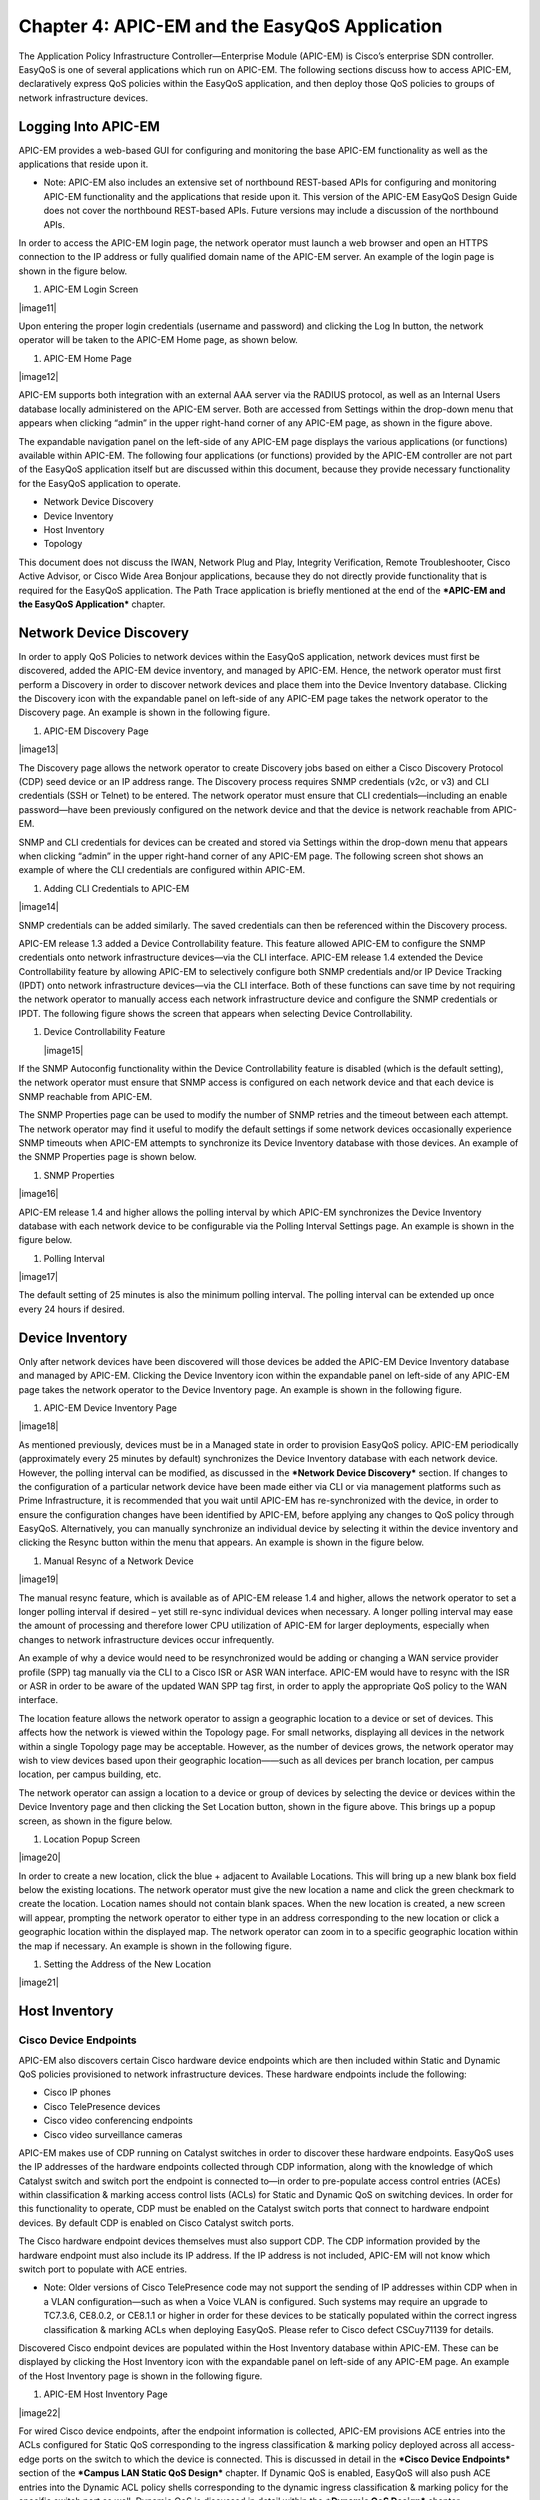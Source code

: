##################
Chapter 4: APIC-EM and the EasyQoS Application
##################

The Application Policy Infrastructure Controller—Enterprise Module
(APIC-EM) is Cisco’s enterprise SDN controller. EasyQoS is one of
several applications which run on APIC-EM. The following sections
discuss how to access APIC-EM, declaratively express QoS policies within
the EasyQoS application, and then deploy those QoS policies to groups of
network infrastructure devices.

**********
Logging Into APIC-EM
**********
APIC-EM provides a web-based GUI for configuring and monitoring the base
APIC-EM functionality as well as the applications that reside upon it.

-  Note: APIC-EM also includes an extensive set of northbound REST-based
   APIs for configuring and monitoring APIC-EM functionality and the
   applications that reside upon it. This version of the APIC-EM EasyQoS
   Design Guide does not cover the northbound REST-based APIs. Future
   versions may include a discussion of the northbound APIs.

In order to access the APIC-EM login page, the network operator must
launch a web browser and open an HTTPS connection to the IP address or
fully qualified domain name of the APIC-EM server. An example of the
login page is shown in the figure below.

1. APIC-EM Login Screen

|image11|

Upon entering the proper login credentials (username and password) and
clicking the Log In button, the network operator will be taken to the
APIC-EM Home page, as shown below.

1. APIC-EM Home Page

|image12|

APIC-EM supports both integration with an external AAA server via the
RADIUS protocol, as well as an Internal Users database locally
administered on the APIC-EM server. Both are accessed from Settings
within the drop-down menu that appears when clicking “admin” in the
upper right-hand corner of any APIC-EM page, as shown in the figure
above.

The expandable navigation panel on the left-side of any APIC-EM page
displays the various applications (or functions) available within
APIC-EM. The following four applications (or functions) provided by the
APIC-EM controller are not part of the EasyQoS application itself but
are discussed within this document, because they provide necessary
functionality for the EasyQoS application to operate.

-  Network Device Discovery

-  Device Inventory

-  Host Inventory

-  Topology

This document does not discuss the IWAN, Network Plug and Play,
Integrity Verification, Remote Troubleshooter, Cisco Active Advisor, or
Cisco Wide Area Bonjour applications, because they do not directly
provide functionality that is required for the EasyQoS application. The
Path Trace application is briefly mentioned at the end of the ***APIC-EM
and the EasyQoS Application*** chapter.

**********
Network Device Discovery
**********
In order to apply QoS Policies to network devices within the EasyQoS
application, network devices must first be discovered, added the APIC-EM
device inventory, and managed by APIC-EM. Hence, the network operator
must first perform a Discovery in order to discover network devices and
place them into the Device Inventory database. Clicking the Discovery
icon with the expandable panel on left-side of any APIC-EM page takes
the network operator to the Discovery page. An example is shown in the
following figure.

1. APIC-EM Discovery Page

|image13|

The Discovery page allows the network operator to create Discovery jobs
based on either a Cisco Discovery Protocol (CDP) seed device or an IP
address range. The Discovery process requires SNMP credentials (v2c, or
v3) and CLI credentials (SSH or Telnet) to be entered. The network
operator must ensure that CLI credentials—including an enable
password—have been previously configured on the network device and that
the device is network reachable from APIC-EM.

SNMP and CLI credentials for devices can be created and stored via
Settings within the drop-down menu that appears when clicking “admin” in
the upper right-hand corner of any APIC-EM page. The following screen
shot shows an example of where the CLI credentials are configured within
APIC-EM.

1. Adding CLI Credentials to APIC-EM

|image14|

SNMP credentials can be added similarly. The saved credentials can then
be referenced within the Discovery process.

APIC-EM release 1.3 added a Device Controllability feature. This feature
allowed APIC-EM to configure the SNMP credentials onto network
infrastructure devices—via the CLI interface. APIC-EM release 1.4
extended the Device Controllability feature by allowing APIC-EM to
selectively configure both SNMP credentials and/or IP Device Tracking
(IPDT) onto network infrastructure devices—via the CLI interface. Both
of these functions can save time by not requiring the network operator
to manually access each network infrastructure device and configure the
SNMP credentials or IPDT. The following figure shows the screen that
appears when selecting Device Controllability.

1. Device Controllability Feature

   |image15|

If the SNMP Autoconfig functionality within the Device Controllability
feature is disabled (which is the default setting), the network operator
must ensure that SNMP access is configured on each network device and
that each device is SNMP reachable from APIC-EM.

The SNMP Properties page can be used to modify the number of SNMP
retries and the timeout between each attempt. The network operator may
find it useful to modify the default settings if some network devices
occasionally experience SNMP timeouts when APIC-EM attempts to
synchronize its Device Inventory database with those devices. An example
of the SNMP Properties page is shown below.

1. SNMP Properties

|image16|

APIC-EM release 1.4 and higher allows the polling interval by which
APIC-EM synchronizes the Device Inventory database with each network
device to be configurable via the Polling Interval Settings page. An
example is shown in the figure below.

1. Polling Interval

|image17|

The default setting of 25 minutes is also the minimum polling interval.
The polling interval can be extended up once every 24 hours if desired.

**********
Device Inventory
**********
Only after network devices have been discovered will those devices be
added the APIC-EM Device Inventory database and managed by APIC-EM.
Clicking the Device Inventory icon within the expandable panel on
left-side of any APIC-EM page takes the network operator to the Device
Inventory page. An example is shown in the following figure.

1. APIC-EM Device Inventory Page

|image18|

As mentioned previously, devices must be in a Managed state in order to
provision EasyQoS policy. APIC-EM periodically (approximately every 25
minutes by default) synchronizes the Device Inventory database with each
network device. However, the polling interval can be modified, as
discussed in the ***Network Device Discovery*** section. If changes to
the configuration of a particular network device have been made either
via CLI or via management platforms such as Prime Infrastructure, it is
recommended that you wait until APIC-EM has re-synchronized with the
device, in order to ensure the configuration changes have been
identified by APIC-EM, before applying any changes to QoS policy through
EasyQoS. Alternatively, you can manually synchronize an individual
device by selecting it within the device inventory and clicking the
Resync button within the menu that appears. An example is shown in the
figure below.

1. Manual Resync of a Network Device

|image19|

The manual resync feature, which is available as of APIC-EM release 1.4
and higher, allows the network operator to set a longer polling interval
if desired – yet still re-sync individual devices when necessary. A
longer polling interval may ease the amount of processing and therefore
lower CPU utilization of APIC-EM for larger deployments, especially when
changes to network infrastructure devices occur infrequently.

An example of why a device would need to be resynchronized would be
adding or changing a WAN service provider profile (SPP) tag manually via
the CLI to a Cisco ISR or ASR WAN interface. APIC-EM would have to
resync with the ISR or ASR in order to be aware of the updated WAN SPP
tag first, in order to apply the appropriate QoS policy to the WAN
interface.

The location feature allows the network operator to assign a geographic
location to a device or set of devices. This affects how the network is
viewed within the Topology page. For small networks, displaying all
devices in the network within a single Topology page may be acceptable.
However, as the number of devices grows, the network operator may wish
to view devices based upon their geographic location——such as all
devices per branch location, per campus location, per campus building,
etc.

The network operator can assign a location to a device or group of
devices by selecting the device or devices within the Device Inventory
page and then clicking the Set Location button, shown in the figure
above. This brings up a popup screen, as shown in the figure below.

1. Location Popup Screen

|image20|

In order to create a new location, click the blue + adjacent to
Available Locations. This will bring up a new blank box field below the
existing locations. The network operator must give the new location a
name and click the green checkmark to create the location. Location
names should not contain blank spaces. When the new location is created,
a new screen will appear, prompting the network operator to either type
in an address corresponding to the new location or click a geographic
location within the displayed map. The network operator can zoom in to a
specific geographic location within the map if necessary. An example is
shown in the following figure.

1. Setting the Address of the New Location

|image21|

**********
Host Inventory
**********

Cisco Device Endpoints
=========

APIC-EM also discovers certain Cisco hardware device endpoints which are
then included within Static and Dynamic QoS policies provisioned to
network infrastructure devices. These hardware endpoints include the
following:

-  Cisco IP phones

-  Cisco TelePresence devices

-  Cisco video conferencing endpoints

-  Cisco video surveillance cameras

APIC-EM makes use of CDP running on Catalyst switches in order to
discover these hardware endpoints. EasyQoS uses the IP addresses of the
hardware endpoints collected through CDP information, along with the
knowledge of which Catalyst switch and switch port the endpoint is
connected to—in order to pre-populate access control entries (ACEs)
within classification & marking access control lists (ACLs) for Static
and Dynamic QoS on switching devices. In order for this functionality to
operate, CDP must be enabled on the Catalyst switch ports that connect
to hardware endpoint devices. By default CDP is enabled on Cisco
Catalyst switch ports.

The Cisco hardware endpoint devices themselves must also support CDP.
The CDP information provided by the hardware endpoint must also include
its IP address. If the IP address is not included, APIC-EM will not know
which switch port to populate with ACE entries.

-  Note: Older versions of Cisco TelePresence code may not support the
   sending of IP addresses within CDP when in a VLAN configuration—such
   as when a Voice VLAN is configured. Such systems may require an
   upgrade to TC7.3.6, CE8.0.2, or CE8.1.1 or higher in order for these
   devices to be statically populated within the correct ingress
   classification & marking ACLs when deploying EasyQoS. Please refer to
   Cisco defect CSCuy71139 for details.

Discovered Cisco endpoint devices are populated within the Host
Inventory database within APIC-EM. These can be displayed by clicking
the Host Inventory icon with the expandable panel on left-side of any
APIC-EM page. An example of the Host Inventory page is shown in the
following figure.

1. APIC-EM Host Inventory Page

|image22|

For wired Cisco device endpoints, after the endpoint information is
collected, APIC-EM provisions ACE entries into the ACLs configured for
Static QoS corresponding to the ingress classification & marking policy
deployed across all access-edge ports on the switch to which the device
is connected. This is discussed in detail in the ***Cisco Device
Endpoints*** section of the ***Campus LAN Static QoS Design*** chapter.
If Dynamic QoS is enabled, EasyQoS will also push ACE entries into the
Dynamic ACL policy shells corresponding to the dynamic ingress
classification & marking policy for the specific switch port as well.
Dynamic QoS is discussed in detail within the ***Dynamic QoS Design***
chapter.

There are no equivalent ACE entries generated for wireless devices with
the current EasyQoS solution. This is because the AireOS wireless LAN
controller (WLC) EasyQoS ingress classification & marking policy uses
Cisco Application Visibility and Control (AVC) profiles, rather than
Layer 2-4 ACLs.

**********
Topology
**********
After network infrastructure devices have been discovered, the network
operator can view the network via the Topology page. The Topology page
is accessed by clicking the Topology icon within the expandable panel on
left-side of any APIC-EM page. If devices have been assigned locations,
the initial view of the Topology page will be a map, as shown in the
following figure.

1. APIC-EM Top-Level Map

|image23|

Individual sites are identified by their location names. Locations that
are geographically close are aggregated together and represented by a
number. Clicking the number will zoom the map in closer to reveal each
site, as shown in the following figure.

1. Zooming in to Reveal Aggregated Sites

|image24|

Finally, by clicking the name of an individual location, the network
operator can display the topology of the devices within the site. An
example is shown in the following figure.

1. Displaying the Topology of Devices within a Location

|image25|

APIC-EM automatically discovers the relationship between devices and
connects them together within the Topology page. Individual devices or
groups of devices can be re-positioned by dragging them around within
the page and by zooming-in and zooming-out as needed. When the network
operator has arranged the devices as desired, he/she can save the layout
via the Save or Load Topology icon in the upper right corner of the
Topology page. This can be loaded in the future when visiting the
Topology page, so that the network operator doesn’t have to re-arrange
the devices upon every visit to the Topology page.

Clicking a device will bring up a side window with additional detail on
the device—including the role of the device within the network—as shown
in the figure below.

1. Selecting the Role of a Device from Within the Topology Page

|image26|

Each discovered network infrastructure device is automatically
categorized into one of the following roles:

-  Core

-  Distribution

-  Access

-  Border Router

-  Unknown

The Core, Distribution, and Access roles apply to Catalyst switches. The
Access role also applies to WLC platforms. The Border Router role
applies only to Cisco ISRs and ASRs. The network operator should verify
that the particular device selected has been characterized with the
correct role, in order to ensure the correct QoS policy is applied to
the device by the EasyQoS application. This applies primarily to
Catalyst switches. If necessary, the network operator can change the
role within the side window. The policy applied to Catalyst switches
based upon their role is discussed in the ***Campus LAN Static QoS
Design*** chapter.

**********
EasyQoS Application
**********

The Discovery, Device Inventory, Host Inventory, and Topology functions
discussed in the previous sections are not part of the EasyQoS
application. However, they were discussed because the functionality they
provide is necessary for the EasyQoS application to operate. This
section shifts the discussion to the specific functionality within the
EasyQoS application itself.

The EasyQoS application is accessed by clicking the EasyQoS icon within
the expandable panel on left-side of any APIC-EM page. An example is
shown in the following figure.

1. APIC-EM EasyQoS

|image27|

As shown in the figure above, the EasyQoS application has several tabs
that appear as a bar across the top of the page.

-  Policy Scopes

-  Application Registry

-  Policies

-  Advanced Settings

-  Monitoring (Beta)

The tabs are intended to roughly guide the network operator through
something similar to a basic workflow for deploying QoS policy.
Therefore, it is recommended that you access the tabs in order (from
left to right) when deploying QoS policy, although the network operator
is free to access the tabs in any order. Each of these tabs will be
discussed in separate sections.

Policy Scopes
=========
The network operator is by default automatically taken to the first
tab—Policy Scopes—when clicking the EasyQoS application icon within the
expandable panel on left-side of any APIC-EM page.

The first step to deploying QoS policy through EasyQoS is to create one
or more policy scopes. Policy scopes are simply a way of grouping one or
more network devices together in order to apply QoS policy to the group
all at once, rather than having to individually apply QoS policy to one
network device at a time.

The network operator can define a single policy scope for all of the
network devices under his/her administrative control. Alternatively, the
network operator is free to define multiple policy scopes—each of which
contains one or more network devices. Either way, EasyQoS will deploy
the appropriate QoS policy to each device, based upon the network
topology, the role of the device within the network, and the
application-level business intent expressed by the network operator. Up
to 2,000 devices can be configured in a single policy scope as of
APIC-EM version 1.3 and higher.

In order to create a new policy scope, the network operator can click
the + next to Create New Scopes on the upper left side of the Policy
Scopes tab. An empty box representing the new policy scope name will
appear. The network operator will be prompted to give the new policy
scope a name and click the green check mark in order to create it. An
example is shown in the following figure.

1. Creating a New Policy Scope

|image28|

-  Note: The Policy Scope name cannot include any blank spaces. Use
   either an underscore, dash, or single word for the Policy Scope name.

When a new policy scope is created, it contains no network devices. In
order to add network devices to a policy scope, the network operator
must drag-and-drop one of the available devices within the Network
Devices panel into the policy scope. A network device can be a member of
only one policy scope at a given time. Only network devices that have
been Discovered and added to the Device Inventory of APIC-EM will appear
within the Network Devices panel, as shown in the figure above.

After a device has been dragged-and-dropped into a policy scope, it will
no longer appear within the Network Devices panel. Instead, it will
appear within the right-hand panel within the display when the network
operator clicks on the policy scope. An example is shown in the figure
below.

1. Displaying Network Devices within a Policy Scope

|image29|

Individual network devices can be deleted from the policy scope by
clicking the “x” next to the network device name. The Save button must
be clicked in order to save the changes. Devices removed from a policy
scope automatically appear again within the Network Devices panel
underneath the Scopes panel. The network operator can also delete the
entire policy scope by clicking the Delete button.

After the desired number of policy scope(s) are created and the desired
network devices have been moved into the policy scope(s), the network
operator can click the Application Registry tab.

Application Registry
=========
The second step in deploying QoS policy through EasyQoS is to access the
Application Registry in order to select Favorite applications and to
create Custom applications. The Application Registry serves as a common
repository of applications known to APIC-EM via the NBAR taxonomy,
Favorite applications, and Custom applications. It can be leveraged by
various APIC-EM applications such as EasyQoS and IWAN. An example of the
Application Registry is shown in the figure below:

1. Application Registry

|image30|

Applications can be grouped in multiple ways when viewing them within
the left-panel of the Application Registry as follows:

-  Applications—This lists all applications (both from the NBAR taxonomy
   and Custom applications) alphabetically.

-  Application Groups—This lists all applications based on the NBAR
   application category attribute to which the applications belong.

-  Traffic Class—This lists all applications based on the NBAR
   traffic-class attribute to which the applications belong.

The panel on the right provides a summary of all the 1300+ applications
known via the NBAR taxonomy as of NBAR2 Protocol Pack 27.0.0, all
Favorite applications, and all Custom applications currently known
and/or configured within APIC-EM.

Favorite Applications

The concept of Favorite Applications has been added to EasyQoS to
address the issue that some platforms have limited ability to support
applications. For instance, Cisco AireOS WLCs currently can support only
32 applications per AVC profile. Likewise, some older Catalyst switch
platforms have limited TCAM space, hence can only support a limited
number of ACE entries within the ingress classification & marking ACLs
deployed to these devices by EasyQoS.

By selecting an application as a Favorite, the network operator declares
a preference for including that application within QoS policies
provisioned by EasyQoS, over other applications. When EasyQoS creates
QoS policies, it will select applications that have been marked as
Favorites for inclusion within the policies before the remainder of the
applications within the NBAR taxonomy. Note that by default Custom
applications are automatically marked as Favorite applications when they
are created.

Applications are selected as Favorites by clicking the star next to the
name of the application. Clicking the star causes it to turn yellow,
indicating application has been selected as a favorite. An example is
shown in the figure below.

1. Selecting Favorite Applications

|image31|

The list of Favorite applications is global to the APIC-EM EasyQoS
deployment—meaning that Favorites are the same across all Policy Scopes.
The list of Favorite applications can be displayed by clicking Favorite
Applications in the panel on the right side of the Application Registry.

Changing the Traffic-Class of an Application

EasyQoS within APIC-EM release 1.5 and higher allows the network
operator to change the traffic-class to which an application belongs. By
default, all 1300+ applications known to the NBAR2 taxonomy are assigned
a traffic-class, based on IETF RFC 4594 guidelines. However, the network
operator may sometimes wish to change this. For example it may be
desired to put both the audio and video components of a collaboration
session into the same traffic-class, rather than have the audio media in
the VoIP Telephony traffic-class and the video media in the Multimedia
Conferencing traffic class. The network operator can change this by
selecting the application within the Application Registry. This will
bring up a panel on the right-hand side of screen as shown in the figure
below.

1. Selecting an Application within the Application Registry

|image32|

Clicking the Edit button will change the right-hand panel, allowing the
network operator to select the desired traffic-class of the application
from the drop-down menu. When the network operator is satisfied with the
new traffic-class, he/she can click the Save button in the upper right
corner of the panel in order to save the changes to the application.

1. Changing the Traffic-Class of an Application Example

|image33|

Changing the traffic-class of an application will modify the EasyQoS
ingress classification & marking policy for that particular application.
The effects on ASR and ISR router configuration of changing the
traffic-class of an application are discussed in the ***Changing the
Traffic-Class of Applications on ASR and ISR Platforms*** section of the
***WAN and Branch Static QoS Design*** chapter. The effects on Catalyst
switch configuration are discussed in the ***Ingress Classification &
Marking Policies*** section of the ***Campus LAN Static QoS Design***
chapter.

Custom Applications

The Application Registry is also where the network operator can create
Custom applications. Although AVC/NBAR currently identifies
approximately 1300+ applications, organizations sometimes develop their
own internal applications, which may not be recognized by AVC/NBAR. In
order to identify and provide the proper QoS treatment for these
applications across the network infrastructure, the network operator can
create a Custom application for each of them.

Custom applications are added by clicking the Add Application button
within the Application Registry page. The right-hand panel of the page
will change, allowing the network operator to add the application based
upon a URL or a Server IP/Port range. An example is shown in the
following figure.

1. Custom Application Based on a URL

|image34|

In the example above, the Custom application is based on a URL. For an
EasyQoS Custom application based on a URL, the network operator must
provide the following information:

-  A name by which APIC-EM will know the application

-  The URL string to which the application is matched against within
   AVC/NBAR policies

-  The traffic class to which the application belongs

-  Note: EasyQoS within APIC-EM release 1.5 and higher does not do
   verification of the URL string to ensure it is properly formatted.

If the network operator does not know to which traffic class the Custom
application should belong, he/she can simply select the Similar To check
box and use the drop-down menu to select one of the applications known
to EasyQoS via the NBAR taxonomy that has similar characteristics. By
*similar characteristics*, we mean that the NBAR traffic-class and
category attributes assigned to that similar application will also be
assigned to the Custom application.

Custom applications that are based on URLs are not capable of being
deployed on Catalyst switch platforms. They are only deployed onto ISR
and ASR platforms that implement policy-maps that contain “match
protocol attribute” statements. This is because the traffic-class
attribute must be programmed into the Custom application, and the
traffic-class attribute requires a “match protocol attribute
traffic-class” statement to be configured within the policy-map. An
example of the policy configuration for a Custom application that is
based on a URL is shown in the ***Custom Applications on ASR and ISR
Platforms*** section in the ***WAN and Branch Static QoS Design***
chapter.

Alternatively, a Custom application can be based upon one or more IP
addresses (or address ranges) and one or more IP, TCP, and/or UDP ports
(or port ranges). An example using multiple IP addresses and port ranges
is shown in the following figure.

1. Custom Application Based on Server IP Address and Ports

|image35|

For an EasyQoS Custom application based on a server IP addresses and
ports, the network operator needs to provide the following information:

-  A name by which APIC-EM will know the application

-  A DSCP value (optional). This field is used to match on a DSCP value
   generated by the Custom application within the QoS policy generated
   by EasyQoS.

-  Port Classifiers (optional), which include one or more IP addresses
   or IP address ranges, along with one or more protocols (IP, TCP, UDP,
   or TCP/UDP), and one or more ports or port ranges.

-  The traffic class to which the application belongs

The example in the figure above demonstrates the use of the subnet mask
field—set to 24 bits (10.0.1.0/24) in the first row of the Port
Classifiers—to include a full subnet as a destination IP address range.
Likewise, the range (3000-3010) in the first row of the Port Classifiers
shows how to include a range of ports (UDP ports in this example—based
on the Protocol setting for the particular row). This IP address or
address range as well as port or port range refers to a destination—also
referred to as the producer. Additional rows can be added to include
more individual IP addresses or IP address ranges, as well as more ports
or port ranges to the Custom application.

As with URL-based Custom applications, if the network operator does not
know to which traffic class the Custom application should belong, he/she
can simply select the Similar To check box and use the drop-down menu to
select one of the applications known to EasyQoS via the NBAR taxonomy
that has similar characteristics. By *similar characteristics*, we mean
that the NBAR traffic-class and category attributes assigned to that
similar application will also be assigned to the Custom application.

Custom applications that are based on server (destination) IP addresses
and ports are capable of being deployed on both Catalyst switch
platforms and ASR or ISR platforms. For Catalyst switch platforms, the
server (destination) IP address or address range, ports, and/or DSCP
fields are translated into one or more ACEs that are populated within
the ACL corresponding to the traffic-class to which the Custom
application belongs. An example of this is shown in the
***Access-Control Lists*** section in the ***Campus LAN Static QoS
Design*** chapter.

For more complex applications, a source IP address or address range as
well as a source port or port range can be added to the Custom
Application. This is referred to as adding a Consumer to the
application. Adding a Consumer is discussed in the ***Policies***
section below.

Advanced Settings
=========
With APIC-EM release 1.4, configuration of SP Profiles and Dynamic QoS
was moved under the Advanced Settings tab. Additionally, a new feature,
Bandwidth (BW) Profiles, was added. APIC-EM release 1.5 renamed
Bandwidth Profiles to Queuing Profiles and extended this by allowing the
network operator to change the default DSCP marking of traffic-classes.
The following sections discuss Queuing Profiles and SP Profiles. Dynamic
QoS is discussed in a separate ***Dynamic QoS*** section.

Queuing Profiles

Queuing Profiles provide a means for the network operator to customize
the following:

-  The amount of bandwidth allocated for each of the 12 traffic-classes
   provisioned by EasyQoS

-  The DSCP marking to be applied to traffic associated with each of the
   12 traffic-classes

EasyQoS includes a default Queuing Profile named CVD\_Queuing\_Profile.
Allocation of the bandwidth across the traffic-classes and the DSCP
marking associated with each traffic-class within the default Queuing
Profile is fixed, as shown in the following figure.

1. Default Queuing Profile

|image36|

In order to modify the bandwidth allocations or DSCP markings, the
network operator must create a new custom Queuing Profile by clicking
the blue “+” next to Queuing Profile on the left panel of the Advanced
Settings screen, as shown in the figure above. This will bring up a new
Queuing Profile screen similar to the one in the following figure.

1. Creating a Custom Queuing Profile – BW Allocation Example

|image37|

The network operator must first provide a unique name for the custom
Queuing Profile.

**Bandwidth Allocations**

Bandwidth allocations for each of the traffic-classes can be set
independently for each of the interface speeds shown in the figure
above. This is accomplished by highlighting the link speed (100 Gbps,
10/40 Gbps, 1 Gbps, 100 Mbps, 10 Mbps, or 1 Mbps) and adjusting the
bandwidth allocations for each traffic-class. For example, the network
operator can set bandwidth allocations for 1 Gbps access ports (ports
connected to end-user devices) differently from 10 Gbps uplink ports
(ports connected to other network infrastructure devices) within the
same custom Queuing Profile. For link speeds that are between the values
listed, the bandwidth allocations for the next lower link speed apply.
Alternatively, the network operator can choose to apply the same
bandwidth allocations for each traffic-class to all link speeds by
selecting the Apply to all References checkbox.

Each of the 12 traffic-classes in the figure above have a slider that
can be used to adjust the bandwidth allocated for the traffic-class.
Alternatively, the network operator can simply type in the desired
bandwidth in the box adjacent to the slider. The bandwidth allocated for
each traffic-class represents the percentage of the total bandwidth. The
sum of the bandwidth allocations for all of the traffic-classes must
always equal 100 percent.

-  Note: As of APIC-EM release 1.6.0, the network operator can change
   the default 1% bandwidth allocation of the Scavenger traffic-class
   within a custom Queuing Profile within the EasyQoS GUI. However,
   changing the bandwidth allocation of the Scavenger traffic-class will
   have no effect on the actual bandwidth allocation provisioned by
   EasyQoS to network devices for the Scavenger traffic-class. Further,
   since the bandwidth allocations within the custom Queuing Profile of
   the EasyQoS GUI must total 100%, the percentage bandwidth allocations
   actually provisioned by EasyQoS for the remaining traffic-classes
   will not match what is shown within the custom Queuing Profile. For
   further details, refer to Cisco defect CSCvg74117.

In order to adjust the bandwidth allocated to a given traffic-class, the
network operator must first ensure the traffic-class is unlocked. The
lock icon in each traffic-class locks and unlocks the bandwidth
allocation for the traffic-class. Adjusting the bandwidth allocation for
one of the unlocked traffic-classes automatically causes the bandwidth
in the remaining unlocked traffic-classes to be re-distributed such that
the sum of the bandwidth allocation for all traffic-classes is always
100 percent.

One method of specifically setting the bandwidth allocation for all of
the traffic-classes would be as follows:

-  Unlock all of the traffic-classes

-  Select the first traffic-class, set the bandwidth allocation
   percentage for that traffic class, and lock the traffic-class

-  Repeat for the remaining traffic-classes

-  The final traffic-class will have the remaining bandwidth percentage
   not allocated to the other traffic-classes

-  Note: The Voice, Broadcast Video, and Real-Time Interactive
   traffic-classes are considered to be priority traffic within Queuing
   Profiles. These traffic-classes may be mapped to priority queues on
   platforms. If the amount of bandwidth allocated to these three
   traffic-classes exceeds 33%, the network operator will receive a
   warning indicating that this is not recommended because it could
   cause bandwidth starvation of non-priority queues.

At any point, the network operator can click the Reset to CVD icon
within the screen to reset the bandwidth allocations for the
traffic-classes back to their default values.

Bandwidth settings within Queuing Profiles are used to calculate the
bandwidth rates used in the commands which configure the various
hardware queues in the queuing policies provisioned to each of the
supported Catalyst and Nexus switching platforms. Switch platforms
typically have only 4 or 8 hardware queues. Bandwidth allocation
percentages from the Queuing Profile traffic-classes that are mapped
into a specific hardware queue, are summed to obtain the rate configured
within the queuing policy. The actual configuration is also dependent
upon the specific platform and/or line card. More specifically, the
configuration depends upon the number of hardware queues supported by
the platform or line card, the number of priority queues supported by
the platform or line card, and whether the priority queues are bounded
or unbounded. Bounded priority queues have a maximum configured traffic
rate (often implemented through a policer), and unbounded priority
queues can use as much bandwidth as needed. When priority queues are
supported, the bandwidth percentages from the Queuing Profile are
adjusted from “bandwidth percentages” to “bandwidth remaining
percentages” when configured into policy maps on MQC or C3PL platforms
or egress queuing commands on MQC platforms. “Bandwidth remaining
percentage” is the amount of bandwidth remaining after accounting for
the bandwidth used in priority queues.

Bandwidth allocation settings within Queuing Profiles are also used to
calculate the bandwidth rates used in the commands that configure the
various software queues in the egress queuing policy provisioned to ASR
and ISR router platforms. Bandwidth allocation settings within Queuing
Profiles apply only to ISR and ASR interfaces that are not part of a WAN
SP Profile. In other words, they apply only to interfaces which
implement the WAN edge queuing policy discussed in the ***WAN Edge
Egress Queuing Policy*** section in the ***WAN and Branch Static QoS
Design*** chapter. Because router platforms only implement egress
queuing policies, and because these policies are implemented in
software, each of the 12 traffic-classes within the Queuing Profile maps
to an egress queue (a class-map entry within a policy-map). Because the
WAN edge queuing policy implements three low-latency queues (three
priority queues), the remaining bandwidth percentages from the bandwidth
allocation settings within the Queuing Profile are adjusted from
“bandwidth percentages” to “bandwidth remaining percentages” when
configured into the policy maps.

**DSCP Markings**

-  Note: Caution should be used when changing the default DSCP marking
   of traffic-classes from the Cisco recommended 12-class QoS model.
   Such changes could result in a less than optimal QoS implementation
   unless the network operator is highly knowledgeable in QoS design and
   implementation. This feature is only for customers with advanced
   knowledge of QoS.

DSCP markings for each traffic-class can be modified by highlighting
DSCP instead of one of the link speeds (100 Gbps, 10/40 Gbps, 1 Gbps,
100 Mbps, 10 Mbps, or 1 Mbps), as shown in the figure below.

1. Creating a Custom Queuing Profile – DSCP Markings Example

|image38|

DSCP markings for the Best Effort (Default) and Network Control
traffic-classes cannot be modified. EasyQoS does not provision a
class-map entry for Network Control traffic within the ingress
classification & marking policy applied to access-layer switches.
Network Control traffic is not expected to be seen inbound on a switch
port connected to an end-user device. Because no class-map entry exists
for Network Control traffic within the ingress classification & marking
policy, no policy action, such as setting the DSCP marking of the
traffic can be taken. Therefore EasyQoS does not allow modification of
the DSCP marking of Network Control traffic. By default, Network Control
traffic is considered to be marked with DSCP 48 (CS6).

For the remaining 10 traffic-classes, the network operator can modify
the DSCP marking applied to traffic matching the particular
traffic-class. This is accomplished through the drop-down menu adjacent
to the traffic-class, as shown in the figure above. The drop-down menu
will only display DSCP marking values which have not been assigned to
another traffic-class already. This is because EasyQoS always deploys a
12-class QoS model. Each of the traffic-classes within the 12-class
model must have a policy-action which sets the DSCP value of the
matching traffic to a unique value. In other words, EasyQoS will not
allow two different traffic-classes within the ingress classification &
marking policy-map to have policy-actions which map to the same DSCP
value. If the DSCP marking which you wish to assign a traffic-class is
already being used by another traffic-class, you must first change the
other traffic-class to mark to a different DSCP value. Selectable DCSP
values range from 0 to 63, excluding DSCP 0 (Best Effort) and DSCP 48
(CS6).

In the figure above, Broadcast Video traffic has been marked to CS3 and
Signaling traffic has been marked to CS5, as specified in IETF RFC 4594,
purely as an example of changing traffic-classes, not as a
best-practice. Cisco recommends a modification to RFC 4594 in that
Signaling traffic is marked to CS3 and Broadcast Video is marked to CS5.
The default setting for call signaling within Cisco Unified
Communications Manager is set to CS3.

The DSCP markings for each traffic-class are independent of the BW
allocations applied to interface speeds. In other words, the DSCP
markings are applied to all interface speeds for supported devices
within the policy scope. At any point, the network operator can click
the Reset to CVD icon within the screen to reset the DSCP markings for
the traffic-classes back to their default values, which are the
recommended settings for the Cisco RFC 4594-based 12-class QoS model.

When the network operator is satisfied with the bandwidth allocations
for each of the interface speeds and the DSCP markings within the custom
Queuing Profile, he/she can click the Create button in the upper right
side of the screen to create and save the custom Queuing Profile.

Queuing Profile Support by Platform

Bandwidth allocation selections and DSCP markings within custom Queuing
Profiles are not supported by all interfaces and all platforms. The
following table summarizes the platform support as of APIC-EM release
1.6.

1. Platform Support for BW Allocation and DSCP Marking Within Custom
   Queuing Profiles

+--------------------------------------------------------------------------------------------------------------------------------------------------+---------------------------------------------------------------------------------------------------------------------------------------------------------------------------------------------------------------------------------------------------------------------------------------------------------------------------------------------------------------------------+-----------------------------------------------------------------------------------------------------------------------------------------------------------------------------------------------------------------------------------------------------------------------------------------------------------------------------------------------------------------------------------------------------------------------------------------------------------------------------------------------------------------------------------------------------------------------------------------------------------------------------------------------------------------------------------------------------------------------------------------------+
| Platform                                                                                                                                         | BW Allocation                                                                                                                                                                                                                                                                                                                                                             | DSCP Marking                                                                                                                                                                                                                                                                                                                                                                                                                                                                                                                                                                                                                                                                                                                                  |
+==================================================================================================================================================+===========================================================================================================================================================================================================================================================================================================================================================================+===============================================================================================================================================================================================================================================================================================================================================================================================================================================================================================================================================================================================================================================================================================================================================+
| Catalyst 6K Series with Sup2T and Catalyst 6880 & 6840 Series                                                                                    | Ingress and Egress queues on line cards/supervisors with a 2P6Q4T queuing structure are supported (BW allocations are modified) by custom BW allocations. All other line cards are not supported by custom BW allocations within Queuing Profiles. Non-supported line cards/supervisors implement EasyQoS default BW allocations within queuing structures.               | Custom DSCP markings for traffic-classes are supported (DSCP markings are modified) for line cards/supervisors which support DSCP to queue mapping. These include the following:                                                                                                                                                                                                                                                                                                                                                                                                                                                                                                                                                              |
|                                                                                                                                                  |                                                                                                                                                                                                                                                                                                                                                                           |                                                                                                                                                                                                                                                                                                                                                                                                                                                                                                                                                                                                                                                                                                                                               |
|                                                                                                                                                  |                                                                                                                                                                                                                                                                                                                                                                           | 2P6Q4T ingress and egress queuing is supported by the following line cards:                                                                                                                                                                                                                                                                                                                                                                                                                                                                                                                                                                                                                                                                   |
|                                                                                                                                                  |                                                                                                                                                                                                                                                                                                                                                                           |                                                                                                                                                                                                                                                                                                                                                                                                                                                                                                                                                                                                                                                                                                                                               |
|                                                                                                                                                  |                                                                                                                                                                                                                                                                                                                                                                           | C6800-8P10G, C6800-8P10G-XL                                                                                                                                                                                                                                                                                                                                                                                                                                                                                                                                                                                                                                                                                                                   |
|                                                                                                                                                  |                                                                                                                                                                                                                                                                                                                                                                           |                                                                                                                                                                                                                                                                                                                                                                                                                                                                                                                                                                                                                                                                                                                                               |
|                                                                                                                                                  |                                                                                                                                                                                                                                                                                                                                                                           | C6800-16P10G, C6800-16P10G-XL                                                                                                                                                                                                                                                                                                                                                                                                                                                                                                                                                                                                                                                                                                                 |
|                                                                                                                                                  |                                                                                                                                                                                                                                                                                                                                                                           |                                                                                                                                                                                                                                                                                                                                                                                                                                                                                                                                                                                                                                                                                                                                               |
|                                                                                                                                                  |                                                                                                                                                                                                                                                                                                                                                                           | C6800-32P10G, C6800-32P10G-XL                                                                                                                                                                                                                                                                                                                                                                                                                                                                                                                                                                                                                                                                                                                 |
|                                                                                                                                                  |                                                                                                                                                                                                                                                                                                                                                                           |                                                                                                                                                                                                                                                                                                                                                                                                                                                                                                                                                                                                                                                                                                                                               |
|                                                                                                                                                  |                                                                                                                                                                                                                                                                                                                                                                           | 8Q4T ingress queuing is supported by the following line cards:                                                                                                                                                                                                                                                                                                                                                                                                                                                                                                                                                                                                                                                                                |
|                                                                                                                                                  |                                                                                                                                                                                                                                                                                                                                                                           |                                                                                                                                                                                                                                                                                                                                                                                                                                                                                                                                                                                                                                                                                                                                               |
|                                                                                                                                                  |                                                                                                                                                                                                                                                                                                                                                                           | VS-S2T-10G, VS-S2T-10G-XL with Gigabit Ethernet ports disabled                                                                                                                                                                                                                                                                                                                                                                                                                                                                                                                                                                                                                                                                                |
|                                                                                                                                                  |                                                                                                                                                                                                                                                                                                                                                                           |                                                                                                                                                                                                                                                                                                                                                                                                                                                                                                                                                                                                                                                                                                                                               |
|                                                                                                                                                  |                                                                                                                                                                                                                                                                                                                                                                           | WS-X6908-10G-2T, WS-X6908-10G-2TXL                                                                                                                                                                                                                                                                                                                                                                                                                                                                                                                                                                                                                                                                                                            |
|                                                                                                                                                  |                                                                                                                                                                                                                                                                                                                                                                           |                                                                                                                                                                                                                                                                                                                                                                                                                                                                                                                                                                                                                                                                                                                                               |
|                                                                                                                                                  |                                                                                                                                                                                                                                                                                                                                                                           | 1P7Q4T egress queuing is supported by the following line cards:                                                                                                                                                                                                                                                                                                                                                                                                                                                                                                                                                                                                                                                                               |
|                                                                                                                                                  |                                                                                                                                                                                                                                                                                                                                                                           |                                                                                                                                                                                                                                                                                                                                                                                                                                                                                                                                                                                                                                                                                                                                               |
|                                                                                                                                                  |                                                                                                                                                                                                                                                                                                                                                                           | WS-X6908-10G-2T and WS-X6908-10G-2TXL                                                                                                                                                                                                                                                                                                                                                                                                                                                                                                                                                                                                                                                                                                         |
|                                                                                                                                                  |                                                                                                                                                                                                                                                                                                                                                                           |                                                                                                                                                                                                                                                                                                                                                                                                                                                                                                                                                                                                                                                                                                                                               |
|                                                                                                                                                  |                                                                                                                                                                                                                                                                                                                                                                           | VS-S2T-10G and VS-S2T-10G-XL with Gigabit Ethernet ports disabled                                                                                                                                                                                                                                                                                                                                                                                                                                                                                                                                                                                                                                                                             |
|                                                                                                                                                  |                                                                                                                                                                                                                                                                                                                                                                           |                                                                                                                                                                                                                                                                                                                                                                                                                                                                                                                                                                                                                                                                                                                                               |
|                                                                                                                                                  |                                                                                                                                                                                                                                                                                                                                                                           | For all other line cards and queuing structures the EasyQoS default DSCP markings are implemented for traffic-classes.                                                                                                                                                                                                                                                                                                                                                                                                                                                                                                                                                                                                                        |
+--------------------------------------------------------------------------------------------------------------------------------------------------+---------------------------------------------------------------------------------------------------------------------------------------------------------------------------------------------------------------------------------------------------------------------------------------------------------------------------------------------------------------------------+-----------------------------------------------------------------------------------------------------------------------------------------------------------------------------------------------------------------------------------------------------------------------------------------------------------------------------------------------------------------------------------------------------------------------------------------------------------------------------------------------------------------------------------------------------------------------------------------------------------------------------------------------------------------------------------------------------------------------------------------------+
| Catalyst 6K Series with Sup-720                                                                                                                  | Custom BW allocations are not supported (BW allocations are not modified). Line cards implement EasyQoS default BW allocations within queuing structures.                                                                                                                                                                                                                 | Custom DSCP markings for traffic-classes are not supported (DSCP markings are not modified) for any line cards/supervisors. EasyQoS default DSCP markings are implemented for traffic-classes.                                                                                                                                                                                                                                                                                                                                                                                                                                                                                                                                                |
+--------------------------------------------------------------------------------------------------------------------------------------------------+---------------------------------------------------------------------------------------------------------------------------------------------------------------------------------------------------------------------------------------------------------------------------------------------------------------------------------------------------------------------------+-----------------------------------------------------------------------------------------------------------------------------------------------------------------------------------------------------------------------------------------------------------------------------------------------------------------------------------------------------------------------------------------------------------------------------------------------------------------------------------------------------------------------------------------------------------------------------------------------------------------------------------------------------------------------------------------------------------------------------------------------+
| Catalyst 3850 and 3650 Series                                                                                                                    | Custom BW allocations are supported (BW allocations are modified) on the 2P6Q3T egress queuing structures.                                                                                                                                                                                                                                                                | Custom DSCP markings for traffic-classes are supported (DSCP markings are modified) for these platforms.                                                                                                                                                                                                                                                                                                                                                                                                                                                                                                                                                                                                                                      |
+--------------------------------------------------------------------------------------------------------------------------------------------------+---------------------------------------------------------------------------------------------------------------------------------------------------------------------------------------------------------------------------------------------------------------------------------------------------------------------------------------------------------------------------+-----------------------------------------------------------------------------------------------------------------------------------------------------------------------------------------------------------------------------------------------------------------------------------------------------------------------------------------------------------------------------------------------------------------------------------------------------------------------------------------------------------------------------------------------------------------------------------------------------------------------------------------------------------------------------------------------------------------------------------------------+
| Catalyst 4K Series with Sup-7E, 7LE, 8E, and 8LE and Catalyst 4500-X Series                                                                      | Custom BW allocations are supported (BW allocations are modified) on the 1P7Q1T egress queuing structures.                                                                                                                                                                                                                                                                | Custom DSCP markings for traffic-classes are supported (DSCP markings are modified) for these platforms.                                                                                                                                                                                                                                                                                                                                                                                                                                                                                                                                                                                                                                      |
+--------------------------------------------------------------------------------------------------------------------------------------------------+---------------------------------------------------------------------------------------------------------------------------------------------------------------------------------------------------------------------------------------------------------------------------------------------------------------------------------------------------------------------------+-----------------------------------------------------------------------------------------------------------------------------------------------------------------------------------------------------------------------------------------------------------------------------------------------------------------------------------------------------------------------------------------------------------------------------------------------------------------------------------------------------------------------------------------------------------------------------------------------------------------------------------------------------------------------------------------------------------------------------------------------+
| Catalyst 2960-C, 2960-CX, 2960-S, 2960-X, 2060-XR, 3560-C, 3560-CX, 3560-X, and 3750-X Series, as well as the SM-ES2 Series EtherSwitch module   | Custom BW allocations are supported (BW allocations are modified) on the 1P3Q3T egress queuing structures. Custom BW allocations are not supported (BW allocations are not modified) on the ingress queuing structures of those platforms which support ingress queuing.                                                                                                  | Custom DSCP markings for traffic-classes are not supported (DSCP markings are not modified) for these platforms. EasyQoS default DSCP markings are implemented for traffic-classes.                                                                                                                                                                                                                                                                                                                                                                                                                                                                                                                                                           |
+--------------------------------------------------------------------------------------------------------------------------------------------------+---------------------------------------------------------------------------------------------------------------------------------------------------------------------------------------------------------------------------------------------------------------------------------------------------------------------------------------------------------------------------+-----------------------------------------------------------------------------------------------------------------------------------------------------------------------------------------------------------------------------------------------------------------------------------------------------------------------------------------------------------------------------------------------------------------------------------------------------------------------------------------------------------------------------------------------------------------------------------------------------------------------------------------------------------------------------------------------------------------------------------------------+
| Nexus 7K Series                                                                                                                                  | Custom BW allocations are not supported (BW allocations are not modified). Modules/supervisors implement EasyQoS default BW allocations within queuing structures.                                                                                                                                                                                                        | Custom DSCP markings for traffic-classes are not supported (DSCP markings are not modified) for any modules/supervisors. EasyQoS default DSCP markings are implemented for traffic-classes.                                                                                                                                                                                                                                                                                                                                                                                                                                                                                                                                                   |
+--------------------------------------------------------------------------------------------------------------------------------------------------+---------------------------------------------------------------------------------------------------------------------------------------------------------------------------------------------------------------------------------------------------------------------------------------------------------------------------------------------------------------------------+-----------------------------------------------------------------------------------------------------------------------------------------------------------------------------------------------------------------------------------------------------------------------------------------------------------------------------------------------------------------------------------------------------------------------------------------------------------------------------------------------------------------------------------------------------------------------------------------------------------------------------------------------------------------------------------------------------------------------------------------------+
| ISR 800, ISR G2, ISR 4K, ASR 1K, and CSR 1000v Routers                                                                                           | Custom BW allocations are supported (BW allocations are modified) only on interfaces which implement the LAN Edge egress queuing policy. BW allocations within custom Queuing Profiles do not apply (BW allocations are not modified) on interfaces that implement a WAN SP Profile. Custom BW allocations for WAN SP Profiles are configured under Custom SP Profiles.   | Custom DSCP markings are supported (DSCP markings are modified) on interfaces which implement the LAN Edge egress queuing policy. Changing the DSCP marking of a traffic-class will not alter the re-marking of the traffic-class as it enters a service-provider WAN when implementing a WAN SP Profile. Custom DSCP markings for WAN SP Profiles are configured under Custom SP Profiles. However, changing the DSCP marking of a traffic-class will alter the re-marking of the traffic-class as it exits a service-provider WAN and re-enters the network, when implementing a WAN SP Profile. This is because the ingress classification & marking policy is applied to traffic re-entering the network from the service provider WAN.   |
+--------------------------------------------------------------------------------------------------------------------------------------------------+---------------------------------------------------------------------------------------------------------------------------------------------------------------------------------------------------------------------------------------------------------------------------------------------------------------------------------------------------------------------------+-----------------------------------------------------------------------------------------------------------------------------------------------------------------------------------------------------------------------------------------------------------------------------------------------------------------------------------------------------------------------------------------------------------------------------------------------------------------------------------------------------------------------------------------------------------------------------------------------------------------------------------------------------------------------------------------------------------------------------------------------+
| AireOS WLC Platforms                                                                                                                             | Custom BW allocations do not apply to AireOS WLC platforms.                                                                                                                                                                                                                                                                                                               | Custom DSCP markings are supported (DSCP markings are modified) by changing the DSCP marking of applications belonging to the respective traffic-class. This is done within the AVC Profile.                                                                                                                                                                                                                                                                                                                                                                                                                                                                                                                                                  |
+--------------------------------------------------------------------------------------------------------------------------------------------------+---------------------------------------------------------------------------------------------------------------------------------------------------------------------------------------------------------------------------------------------------------------------------------------------------------------------------------------------------------------------------+-----------------------------------------------------------------------------------------------------------------------------------------------------------------------------------------------------------------------------------------------------------------------------------------------------------------------------------------------------------------------------------------------------------------------------------------------------------------------------------------------------------------------------------------------------------------------------------------------------------------------------------------------------------------------------------------------------------------------------------------------+

Changing the DSCP marking of a traffic-class will modify the EasyQoS
egress queuing policy for that particular traffic-class. The effects on
ASR and ISR routers of changing the DSCP marking of a traffic-class are
discussed in the ***Changing the DSCP Markings of Traffic-Classes on ASR
and ISR Platforms through Custom Queuing Profiles*** section in the
***WAN and Branch Static QoS Design*** chapter. The effects on Catalyst
switches are discussed in the ***Ingress Classification & Marking
Policies*** section of the ***Campus LAN Static QoS Design*** chapter.
Finally, the effects on wireless LAN controller platforms are discussed
in the ***QoS Trust Boundaries and Policy Enforcement Points*** section
of the ***WLAN QoS Design*** chapter.

SP Profile

The configuration of custom SPPs is an optional step that is dependent
upon the following two questions:

-  Is a managed-service WAN implemented on any interface of any ISR or
   ASR router within the scope of the policy to be deployed?

-  If there is a managed-service WAN, does the service match one of the
   four default SP profiles provided by EasyQoS?

The four default SP profiles provided by EasyQoS can be viewed by
clicking SP Profile within the Advanced Settings tab and then
highlighting one of the four default profiles as shown in the following
figure:

1. Default SP Profiles Provided by EasyQoS

|image39|

The network operator can view the bandwidth allocations and the admitted
DSCP markings for each of the service provider traffic-classes for each
of the profiles by simply clicking one of the four default SP profiles.

-  Note: If the QoS policy has previously been deployed, and if the
   selected default SP Profile has been deployed to devices within the
   policy scope, the devices and interfaces will be displayed within a
   panel at the bottom of the screen.

If the network operator determines that none of the four default SP
profiles matches a managed-service WAN deployed on an interface on any
of the devices within the policy scope, he/she can create a custom SP
profile by clicking the blue + next to SP Profile in the upper left
corner of the page. This will bring up a page similar to the following:

1. Creating a Custom SP Profile

|image40|

Custom service provider profiles are based on the four default SP
profile templates—meaning that custom SP profiles can only have 4, 5, 6,
or 8 traffic-classes. The network operator must first select the number
of classes in the custom SP profile through the drop-down menu next to
Class Model. This will change the Details panel below it to reflect the
number of traffic-classes in the model. The network operator can change
the admitted DSCP marking to the service provider traffic-class or
accept the default value. Likewise, the network operator can change the
amount of bandwidth allocation to the particular service provider
traffic-class, or accept the default value.

The Voice traffic-class is the only traffic-class that is mapped to a
low-latency queue (LLQ), otherwise known as a priority queue. Because
the Voice traffic-class is a priority queue, the remaining bandwidth
allocations are technically bandwidth remaining allocations—which must
total to 100%—regardless of the amount of bandwidth allocation
provisioned to the Voice traffic-class.

When the network operator is satisfied with the admitted DSCP markings
and bandwidth allocations for the service provider traffic-classes,
he/she can click the Create SP Profile button in the upper right corner
of the page in order to create the custom SP Profile.

The application of service provider profiles—regardless of whether they
are one of the four default SP profiles, or a custom SP profile—to WAN
interfaces is done automatically by APIC-EM. It is based on the network
operator having previously configured a specific tag within the
description of the WAN interface connected to a managed service WAN.
This is discussed in detail within the ***Service Provider
Managed-Service WAN QoS Design*** chapter.

Policies
=========
The next step to deploying QoS policy through EasyQoS is to access the
Policies tab in order to create a policy under a scope.

Excluding Interfaces

Before creating a policy, the network operator may wish to exclude
certain interfaces on switch and router platforms from the policy. This
may be done in situations where different QoS policies or configurations
are required on the same router or switch platform. Because a router or
switch platform can only be part of a single EasyQoS scope at any given
time—and therefore have only one EasyQoS policy applied to it at a
time—excluding interfaces provides additional functionality for the
network operator to manually configure the desired QoS policy on those
interfaces. Alternatively, interfaces may be excluded when the QoS
policy provisioned by EasyQoS doesn’t specifically meet the requirements
of certain interfaces.

APIC-EM release 1.5 and higher provides the ability to exclude
interfaces from the QoS policy provisioned by EasyQoS. Interfaces can be
excluded by clicking the gear symbol to the right of the name of each
switch or router platform within a policy scope, as shown in the figure
below.

1. Excluding One or More Interfaces from EasyQoS Policy

|image41|

This will bring up a drop-down menu listing the interfaces on the
particular switch or router platform. The network operator can exclude
interfaces simply by checking the Excluded box next to the name of each
interface listed within the drop-down menu.

-  Note: If a policy has already been applied to one or more devices,
   the network operator can still go into those devices and exclude
   interfaces. However, the policy has to be re-applied in order for the
   changes to take effect.

For port-channel configurations, if one physical interface which is a
member of the port-channel is excluded, then all other physical
interfaces that are members of the same port-channel should be excluded
as well. QoS policy across the physical interfaces that are members of a
port-channel configuration should be consistent.

Creating Policies

When the network operator is done excluding interfaces on router and
switch platforms within the policy scope, he/she can then begin creating
the policy itself. An example is shown in the figure below.

1. Creating a Policy Within a Policy Scope

|image42|

Policies are created and applied per policy scope. Therefore policies
only affect those devices that are part of the particular scope to which
the policy is applied.

Clicking the Create Policy button brings up the screen used to create,
configure, view, and apply the policy. An example is shown in the figure
below.

1. Configuring EasyQoS Policy

|image43|

It is mandatory to name each QoS policy. The purpose of the policy is as
follows:

-  To capture the application-level business intent of the network
   operator

-  To apply a Queuing Profile to the policy

-  To transform the business intent and Queuing Profile into network
   device QoS configuration for each device within the policy scope

-  To apply the configuration to the devices within the policy scope

-  Finally, to inform the network operator of the status of applying the
   policy to each device within the policy scope

The application-level business intent of the network operator is
captured by dragging-and-dropping individual applications known via the
Application Registry between the three business-relevance attribute
values of Business Relevant, Default, and Business Irrelevant. All 1300+
applications known within the NBAR taxonomy have default settings for
the business-relevance attribute. The network operator can simply choose
to accept these default values, or customize as many applications as
needed to meet the business requirements of the organization.

The network operator must also select the business-relevance attribute
of Custom applications—either Business Relevant, Default, or Business
Irrelevant, by dragging-and-dropping Custom applications into the
appropriate grouping. By default, custom applications are Unassigned
when they are created.

Changing the business-relevance of an application changes its QoS
treatment across the network, as discussed in the ***Mapping
Business-Relevance to QoS Treatments*** section of the ***Strategic QoS
Policy*** chapter.

-  Note: If a policy is applied before changing the business-relevance
   of the Custom application, the Custom application will not be
   included within the policy. However, because applications with a
   business-relevance of Default do not have any actual configuration
   generated on network devices for those applications, the Custom
   applications will in effect be treated with a business-relevance of
   Default across the network infrastructure.

As of APIC-EM 1.5 and higher, the network operator can choose to apply a
custom Queuing Profile to a policy. The creation of Queuing Profiles was
discussed in the **Queuing Profiles** section above. The network
operator can choose to accept the default CVD\_Queuing\_Profile, or
choose a custom Queuing Profile from the drop-down menu.

The application-level business intent and Queuing Profile is then
transformed by APIC-EM EasyQoS into QoS configuration for each network
device within the policy scope covered by the policy. The configurations
are based upon best practice recommendations for QoS configuration,
compiled through years of CVD guidance.

Consumers, Producers, and Bi-Directionality

The Policies page is where the network operator can choose to make the
application bi-directional, as well as add a Consumer (a source IP
address or IP address range, and/or source port or port range). This is
done by clicking the icon next to the name of the application, which
brings up a pop-up screen to edit the details of the application. An
example using the Custom application discussed earlier is shown below.

1. Adding Bi-Directionality and a Consumer to an Application

|image44|

All Ingress classification & marking policies implemented on Catalyst
switches use ACE entries within ACLs. Ingress classification & marking
policies for Custom applications implemented on ISR and ASR platforms
also use ACE entries within ACLs. These ACE entries are, by default,
unidirectional. The bi-directional feature is intended to ensure that
return traffic from an application is classified and marked correctly
when the destination (the Producer) is not within a data center or on a
server where the switch port to which the server is connected can be
configured to trust the DSCP markings of traffic from the server.

-  Note: On ISR and ASR platforms, ingress classification and marking
   policies involving any of the 1300+ applications known to the NBAR
   taxonomy are handled by the AVC/NBAR engine and are bi-directional.

As mentioned in the previous paragraph, ingress classification and
marking policies implemented on Catalyst switches, as well as custom
applications implemented on ISR and ASR platforms use ACE entries within
ACLs. These ACE entries by default only specify a destination IP address
or range of IP addresses, as well as a destination port or port range.
The source is by default “any” device. In order to specify a source IP
address or IP address range as well as a source port or port range, a
Consumer is created and added to the application. This can be for a
Custom application or for any of the 1300+ applications know to the NBAR
taxonomy. The network operator accomplishes this by simply giving the
Consumer a name, specifying a source IP address or IP address range,
specifying whether the transport layer protocol is UDP or TCP,
specifying a port or port range, and clicking the Create Consumer
button. This, along with the choice for bi-directionality must be saved
before closing the Edit Application Details pop-up screen.

The effects on ASR and ISR router configuration of adding
bi-directionality and a Consumer are discussed in the ***Custom
Applications on ASR and ISR Platforms*** section of the ***Branch and
WAN Static QoS Design*** chapter. The effects on Catalyst switch
platforms is discussed in the ***Access-Control Lists*** section of the
***Campus LAN Static QoS Design*** chapter.

Reset to CVD

As applications are dragged-and-dropped between the Business Relevant,
Default, and Business Irrelevant groupings within a given policy, the
network operator may lose track of their original default settings.
Likewise as bi-directionality and consumers are added to individual
applications within a policy, the network operator may lose track of
which applications have been set for bi-directionality and/or have
consumers added. The network operator has the ability to reset the
applications back to their original business-relevance attribute
setting, and to remove bi-directionality and consumers within a given
policy, by clicking the Reset to CVD button. Note that the selection of
Favorites is system-wide (that is, across policies and policy scopes)
and therefore unaffected by the Reset to CVD button.

Policy Preview

Before applying the configuration, the network operator can optionally
choose to preview the policy. This option is enabled by selecting the
Preview Policy button within a policy. When Preview Policy is selected,
an additional panel will appear as shown in the following figure.

1. Generating a Policy Preview for a Device

|image45|

The Preview Policy Config panel allows the network operator to generate
the actual commands that will be provisioned to each device by EasyQoS.
This is done by clicking the Generate link adjacent to the specific
device. The Generate link will change to View when the configuration has
been generated. Clicking the View link will bring up a pop-up window in
which the configuration commands will appear. The configuration commands
can then be viewed by scrolling up and down within the panel. An example
is shown in the figure below.

1. Displaying the Preview Configuration

   |image46|

The preview policy option can be useful in uncovering potential errors
in applying policy—such as an unsupported line card within a Catalyst
6500 Series switch for instance—before the policy is applied. The
network operator can then take remedial actions, such as removing the
device from the policy scope, or removing the line card from the
switch—before applying the policy. Because the actual configurations
that are provisioned by EasyQoS to each device are generated, this may
also improve the time taken to deploy the policy to all of the devices
within the scope, as well.

Scheduling a Policy

When the network operator is satisfied with the policy, he/she can click
the Apply Policy button in the upper right corner of the policy screen.
This will bring up a pop-up window in which the network operator can
immediately apply the policy, or schedule the policy to be applied at a
future date and time. An example is shown in the following figure.

1. Scheduling a Policy

|image47|

APIC-EM release 1.4 and higher supports the ability to schedule a policy
at a future time and date. Scheduled policies are applied only
once—meaning that a policy cannot be scheduled to reoccur every day,
hour, etc.

When a policy is scheduled to be run at a future date and/or time, the
policy screen will appear similar to the example in the figure below.

1. Policy Scheduled for a Future Date and/or Time

|image48|

The policy scope to which the policy will be applied is locked when a
policy is scheduled to be applied at a future date and/or time. This
means the policy scope cannot be modified. The scheduled date and/or
time cannot be modified once the policy has been scheduled. The network
operator can only cancel the policy by clicking the Cancel button at the
top of the policy screen, as shown in the figure above. Cancelling a
scheduled policy will result in the policy being deleted if this is a
new policy. If the policy is an update to an existing policy, then the
updates will be lost if the scheduled policy is cancelled. EasyQoS
provides a pop-up screen warning of the potential loss of the policy
data and prompting for a confirmation before cancelling a scheduled
policy.

Policy Status

When a policy is applied, EasyQoS provides the status of the policy on
each device—as the policy is being applied. Initially each device will
appear with a gray bar next to it—indicating that no policy is applied
(if this is a new device to EasyQoS with no policy). A yellow bar next
to a device indicates that policy is currently being configured onto the
device. Finally, a green bar next to the device indicates that the
policy has successfully been provisioned onto the device. An example of
the policy being applied to devices within the scope is shown in the
following figure.

1. Policy Status

|image49|

Clicking the information button next to each network device brings up a
popup window with Device Details. The Device Details window serves two
purposes—depending upon whether the policy was successfully applied to
the device or not. If the policy was successfully applied to the device,
clicking the information button next to the device will display the
applications which were deployed in the policy provisioned to the
device—based upon the business relevance of each application. An example
is shown in the figure below.

1. Device Details when Policy is Successfully Applied to a Device

|image50|

Only applications which are business-relevant or business-irrelevant are
configured into policies on switch, router, and AireOS WLC platforms.
Applications with default business relevance receive best effort
treatment, and therefore do not show up within the policy provisioned to
network devices.

If the policy failed to be applied to the device, clicking the
information button next to the device may display a reason why the
policy failed. An example is shown in the figure below.

1. Device Details when Policy Fails to be Applied to a Device

|image51|

In the example above, the information within the Device Details screen
indicates that policy was skipped because AutoQoS is currently enabled
on the switch platform. EasyQoS currently does not support provisioning
QoS policy to devices with AutoQoS enabled. In this case, the network
operator can manually remove AutoQoS configuration and resync the device
before attempting to re-apply policy. Alternatively, the network
operator can simply remove the device from the policy scope.

After a policy has finished being applied to devices within the policy
scope, clicking the name of the policy within the left-hand panel
displays the policy, as shown in the following figure.

1. Displaying a Policy

|image52|

The network operator’s business intent—in terms of the
business-relevance of applications—is applied per policy. This means
that applications can be assigned different business-relevance
attributes in different policies. Here the network operator can view
which applications are Business Relevant, Default, and Business
Irrelevant for the policy being displayed.

Abort

The network operator can abort the provisioning of the policy to network
devices after the policy provisioning has begun, but before the policy
provisioning process has completed, by clicking the Abort button.
EasyQoS provisions multiple (up to 40) devices at a time. Hence, the
abort option is only useful when there are a large number of devices
(more than 40) within a policy. Rather than waiting for the entire
policy to be provisioned to each device, and then either rolling back
the policy or restoring the configuration, the network operator can
instead terminate the provisioning of the policy with the Abort button.
For policies with a small number of devices, it may be more effective to
allow the policy to complete and then either Rollback the policy or
Restore the devices to their configuration before EasyQoS policy was
applied.

When the Abort button is pressed, EasyQoS cancels the provisioning
process only on network devices that have not yet been started to be
configured. A light blue bar next to these devices will indicate a
status of Policy Aborted for these devices. For devices that have
started to be configured, EasyQoS will complete the provisioning of the
policy. For devices for which the provisioning of the policy has been
completed before the Abort button was pressed, EasyQoS will leave the
policy on the device and will update the status of each of these
devices—a green bar for Success or a red bar for Failed—based on the
outcome of the provisioning of the policy to the device. The network
operator can then either Rollback the policy or Restore these devices to
their original configuration before EasyQoS policy was applied.

History, Rollback, and Clone

Clicking the Show History button within a policy opens a new Policy
History panel in the center of the page, as shown in the following
figure.

1. Show History

|image53|

The Policy History panel displays previous versions of the policy
selected. The network operator can view the changes in the policy that
have been made in the various versions by selecting the Difference
feature under a particular prior version. This will display the
difference in the policy between the prior version selected and the
policy that is currently deployed (it does not display the difference in
policy between the prior version selected and the next lower prior
version).

The difference in policy is represented in terms of applications—meaning
certain applications may have been moved between business relevance,
certain applications may have been added or deleted from the Favorites,
or custom applications may have been added or deleted. The Difference
feature does not display the difference in the actual configuration
applied to each network device.

The Rollback feature under a particular prior version can be used to
roll back the policy from that which is currently deployed, to the
particular prior version selected. This feature is useful in change
management scenarios, where a particular change is found to be
undesirable and the network infrastructure needs to be rolled-back to
the state it was in prior to the change being implemented.

Finally, the Clone button can be used to copy the entire policy. Upon
clicking the Clone button, the network operator will be asked to enter a
new policy name for the cloned policy and to select a policy scope to
which the new cloned policy will be applied. With complex policies, the
network operator can save administrative time by not having to duplicate
the same policy across multiple policy scopes. After the policy is
cloned, the network operator is free to modify it as needed for the
particular policy scope.

Restore and Delete

The Restore button deletes an EasyQoS policy and attempts to restore the
QoS configuration on all devices covered by the EasyQoS policy back to
the original configurations before any EasyQoS policy was applied.
Because the EasyQoS policy is deleted when the network operator selects
the Restore button, there is no ability to retry the Restore function if
it does not succeed in restoring the configuration of all devices to
their original (pre-EasyQoS) configuration. This behavior is similar to
when the network operator selects the Delete button, in that the EasyQoS
policy is deleted. There is no ability to retry the delete function,
either.

-  Note: If the first attempt to provision an EasyQoS policy to a device
   (meaning the device initially has no EasyQoS policy) fails, EasyQoS
   will also automatically attempt to restore the QoS configuration on
   that device to its original (pre-EasyQoS) configuration.

The network operator should be aware that if a device is removed from an
EasyQoS policy after the policy has been applied to the device, the
EasyQoS policy will remain on that device. In other words, EasyQoS will
not automatically attempt to delete the QoS policy provisioned to the
device, nor will EasyQoS attempt to restore the QoS configuration on
that device to the original (pre-EasyQoS) configurations.

The Restore button will also not restore the QoS configuration on that
device to the original configuration if the original configuration was
already an EasyQoS configuration. This situation may occur when
upgrading from APIC-EM 1.2 to APIC-EM 1.3 or higher. APIC-EM did not
collect the information required to restore the original configuration
before provisioning policy in APIC-EM version 1.2.

Finally, there are some parts of the EasyQoS policy that may not be
restored, depending upon particular network device platform. The
***Pre-Existing QoS Configuration on ISR and ASR Router Platforms***
section of the ***Branch and WAN Static QoS Design*** chapter details
what is restored and not restored on router platforms when clicking the
Restore button. Likewise, the ***Pre-Existing QoS Configuration on
Switch Platforms*** section of the ***Campus LAN Static QoS Design***
chapter details what is restored and not restored on switch platforms
when clicking the Restore button.

-  Note: When an EasyQoS policy is deleted for MLS QoS based switches,
   the network operator should resynchronize any devices which were part
   of the policy before applying any new QoS policies. This can be
   accomplished either by waiting until the polling interval has been
   exceeded before applying the new policy, or by performing a manual
   resync of the devices. This will ensure that APIC-EM has the current
   configuration state of the devices within its database before
   provisioning EasyQoS policy.

Host Tracking

The Host Tracking feature allows EasyQoS to track Cisco device endpoints
discussed within the ***Host Inventory*** section above, and dynamically
apply access-control list entries (ACEs) to the switches to which the
devices are connected, as the devices are moved. The ACEs match the
voice and video traffic generated by the devices. The Host Tracking
feature is enabled per EasyQoS policy through the toggle button shown in
the following figure.

1. Enabling Host Tracking

|image54|

The Host Tracking feature can be enabled as the EasyQoS policy is being
created, or after the EasyQoS policy has been created. However, the
policy will need to be reapplied to the policy scope if the Host
Tracking feature is enabled after the policy has been created. The
specific policy configuration created and provisioned to Cisco Catalyst
switches, for each device endpoint, is discussed in the ***Cisco Device
Endpoints*** section of the ***Campus LAN Static QoS Design*** chapter.

Wireless Policies

Cisco AireOS WLCs can also be added to policy scopes by
dragging-and-dropping the device into a particular policy scope.
Optionally, a separate policy scope can be created for wireless devices.
Wireless policies are deployed per WLAN/SSID. If there are multiple
WLANs/SSIDs to which EasyQoS policies need to be applied, then the
network operator must create a policy for each WLAN/SSID.

A wireless policy (separate from the policy applied for wired devices)
must be created under the policy scope. This is done by clicking the
blue Create Policy button adjacent to the name of the WLAN/SSID within
the Wireless section of the page. As with wired policies, the wireless
policy must be given a name; individual applications can be moved
between Business-Relevant, Default, and Business-Irrelevant groupings;
bi-directionality can be selected for individual applications; and the
policy can be previewed before being deployed.

An example of a wireless policy created within an existing policy scope
is shown in the figure below.

1. Adding a Wireless Policy to a Policy Scope

|image55|

Clicking the wireless policy displays the policy, as shown in the figure
below.

1. Displaying a Wireless Policy

|image56|

APIC-EM release 1.6 provides the ability for the network operator to
specify whether or not he/she wants to enable the FastLane feature on
the WLAN / SSID. The default setting is for the FastLane feature to be
disabled. The WLC to which the WLAN / SSID belongs must be running
AireOS release 8.3.112 or higher code on order to support the Fastlane
feature. Previously with APIC-EM release 1.5, if the WLAN / SSID
belonged to a WLC which could support the FastLane feature, the FastLane
feature was automatically enabled when EasyQoS policy was provisioned.
The FastLane feature is discussed further in ***Chapter 10: WLAN QoS
Design.***

Applications known via the AVC/NBAR engine within the AireOS WLC are
displayed in groupings of Business Relevant, Default, and Business
Irrelevant. The network operator can drag-and-drop the applications
between the three groupings in order to match the business intent of the
organization.

The AVC/NBAR based classification & marking policy deployed to AireOS
WLCs specifies an action of mark, rather than drop. For Business
Relevant applications, the DSCP marking is by default based on the value
of the traffic-class attribute assigned within the NBAR taxonomy. For
Business Irrelevant applications, the DSCP marking is by default set to
CS1 (DSCP 8). However, DSCP markings for individual applications can be
changed within the application registry. DSCP markings for entire
traffic-classes can be changed through a custom Queuing Profile applied
to the wireless policy. Applications with a business-relevance attribute
of Default are not programmed into the AVC/NBAR policy. The AVC/NBAR
policy overrides the QoS Profile applied to the WLAN/SSID. Because
EasyQoS sets the Maximum Priority field within the QoS Profile to a
setting of Voice, for wireless devices which support QoS, applications
with a business-relevance attribute of Default are not reset to a DSCP
value of Best Effort (DSCP 0). Instead, the WLC allows such applications
to pass through with their DSCP values unaltered.

AireOS WLCs support up to 32 applications per QoS Policy. This is a
current limitation of the AVC/NBAR engine within AireOS WLCs. By
default, EasyQoS will select the 32 applications that get programmed
into the wireless policy based upon which applications are selected as
Favorites and then based upon the popularity attribute pre-configured
for all of the 1300+ applications within the NBAR taxonomy.

Because the network operator has no view of the popularity attribute for
any given application within the NBAR taxonomy, there are two methods by
which the network operator can guarantee which 32 applications are
provisioned into the AireOS AVC/NBAR-based classification & marking
policy. Note that the AVC/NBAR-based policy can have less than 32
applications as well, if desired by the network operator.

-  In the first method, the network operator can select up to 32
   applications as Favorites. APIC-EM will provision applications marked
   as Favorites before provisioning other applications within the NBAR
   taxonomy. However, because the choice of Favorites is a global
   setting—meaning the selection of Favorite applications is the same
   across all policies in all policy scopes—this may not be an ideal
   solution.

-  In the second method, the network operator can highlight all
   applications within each of the three groupings—Business Relevant,
   Default, and Business Irrelevant—via the checkbox at the top of each
   group. The network operator can then remove all of the applications.
   This will place all applications for the wireless policy in the
   Unassigned group. The network operator can then use the search field
   in the upper right corner of the page to search for each application
   he/she wants to add back into the policy. Upon locating the
   application, the network operator must drag-and-drop that application
   from the Unassigned group into either the Business Relevant or
   Business Irrelevant grouping. In this manner, the network operator
   can add up to 32 applications into the wireless policy and ensure
   they will be provisioned to the AireOS WLC.

As of APIC-EM version 1.3 and higher, the default behavior of the
AVC/NBAR-based classification & marking policy is to mark in the
upstream direction only. In order to implement bi-directional policies,
the network operator must configure bi-directionality for the
application. This is done the same way as discussed for Custom
applications in the ***Policies*** section above.

Finally, the network operator should note that Custom
applications—regardless of whether they are URL-based or port-based—are
not provisioned into the AVC/NBAR-based classification & marking policy
of WLC platforms. This is a current limitation of AireOS WLC platforms,
in that they do not support the ability to define custom applications
within the AVC/NBAR policy.

Upgrading from APIC-EM Release 1.3 to APIC-EM Release 1.4 and Higher

The NBAR protocol pack has been upgraded from version 14.0.0 in APIC-EM
release 1.3 to version 27.0.0 in APIC-EM release 1.4 and higher. NBAR
protocol pack version 27.0.0 includes additional applications not found
in protocol pack 14.0.0. Additionally, some attributes, such as the
traffic-class to which an application belongs, may change between
protocol pack revisions. This may be the result of better knowledge of
how a particular application is used within customer networks over time
or the result of changes in how the application itself is used within
customer networks over time. Application changes appear as stale
applications upon upgrading from APIC-EM release 1.3 to release 1.4 or
higher. The network operator should re-apply policies to policy scopes
in order to update these stale applications.

Dynamic QoS
=========
For the APIC-EM 1.6 release, Dynamic QoS is still a Beta application
within EasyQoS. In order to enable Dynamic QoS, the network operator
must access the Advanced Settings tab and then click Dynamic QoS to
bring up the screen shown in the figure below.

1. Enabling Dynamic QoS

|image57|

For APIC-EM 1.6 Dynamic QoS is a feature that is enabled
globally—meaning across all policy scopes—through the sliding button
shown in the figure above. Upon re-applying static QoS policy to a given
policy scope, EasyQoS will then provision Dynamic policy-map shells to
access-layer switches within that policy scope. The Dynamic policy-map
shells are discussed within the ***Dynamic QoS Design*** chapter of this
document.

The Dynamic QoS screen displays the status of Dynamic QoS flows when
they are active. Dynamic QoS flows are initiated when call signaling
systems, such as CUCM, use the northbound REST-based API to signal to
APIC-EM that a call has been established. An example of an active
Dynamic QoS session—representing a voice call between two endpoints—is
shown in the figure below.

1. Example of an Active Dynamic Voice Call

|image58|

The Path Trace tool can be used to troubleshoot active Dynamic QoS flows
by displaying the path of the traffic through the network infrastructure
between the endpoints. An example of the Path Trace tool is shown in the
figure below.

1. Example of the Output of the Path Trace Tool for a Dynamic Flow

|image59|

The Path Trace tool displays the path of the traffic associated with the
Dynamic QoS flow through the network infrastructure within the top panel
of the display. The lower panel provides more detail regarding each of
the network devices through which the Dynamic QoS flow passes.

APIC-EM release 1.4 and higher enhanced the REST-based API for Dynamic
QoS flows. The API call can now include an Application Name. The
Application Name can be used to match one of the existing applications
within the NBAR taxonomy or a Custom application. The traffic-class
attribute for the Custom application or the application within the NBAR
taxonomy must be VoIP Telephony, Multimedia Conferencing, or Real-Time
Interactive. EasyQoS will generate an error when an API call attempts to
set up a Dynamic QoS flow that includes the Application Name, if the
application does not have a traffic-class attribute which matches one of
these three traffic-classes.

When call signaling systems, such as CUCM, use the northbound REST-based
API to signal to APIC-EM that a call has been terminated, APIC-EM will
remove the entry for the Dynamic QoS flow. The ***Dynamic QoS Design***
chapter of this document has further details regarding the operation of
Dynamic QoS.
